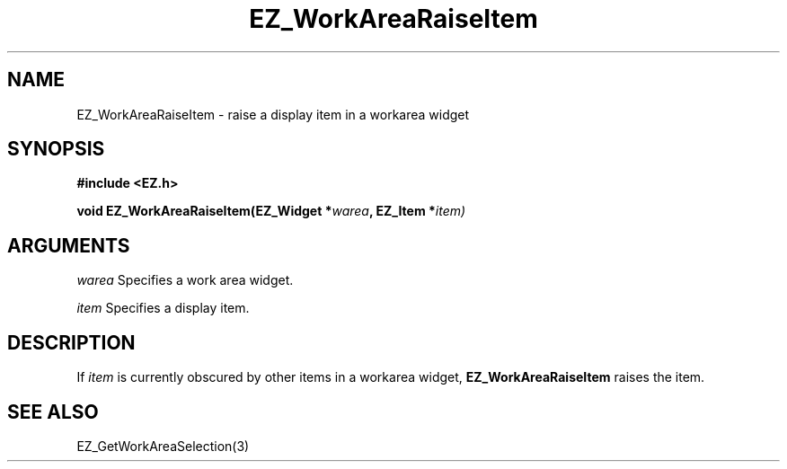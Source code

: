 '\"
'\" Copyright (c) 1997 Maorong Zou
'\" 
.TH EZ_WorkAreaRaiseItem 3 "" EZWGL "EZWGL Functions"
.BS
.SH NAME
EZ_WorkAreaRaiseItem  \- raise a display item in a workarea widget

.SH SYNOPSIS
.nf
.B #include <EZ.h>
.sp
.BI "void EZ_WorkAreaRaiseItem(EZ_Widget *" warea ", EZ_Item *" item)

.SH ARGUMENTS
\fIwarea\fR  Specifies a work area widget.
.sp
\fIitem\fR  Specifies a display item.
.sp

.SH DESCRIPTION
.PP
If \fIitem\fR is currently obscured by other items in a
workarea widget, \fBEZ_WorkAreaRaiseItem\fR raises the item.

.SH "SEE ALSO"
EZ_GetWorkAreaSelection(3)
.br


